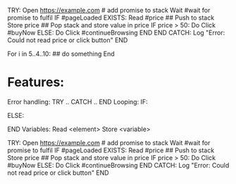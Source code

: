 TRY:
    Open https://example.com # add promise to stack
    Wait #wait for promise to fulfil
    IF #pageLoaded EXISTS:
        Read #price ## Push to stack
        Store price ## Pop stack and store value in price
        IF price > 50:
            Do Click #buyNow
        ELSE:
            Do Click #continueBrowsing
        END
END
CATCH:
    Log "Error: Could not read price or click button"
END


For i in 5..4..10:
    ## do something
End


* Features:
Error handling:
        TRY
            ..
        CATCH
        ..
        END
Looping:
        IF:

        ELSE:

        END
Variables:
        Read <element>
        Store <variable>

TRY:
Open https://example.com # add promise to stack
Wait #wait for promise to fulfil
IF #pageLoaded EXISTS:
Read #price ## Push to stack
Store price ## Pop stack and store value in price
IF price > 50:
Do Click #buyNow
ELSE:
Do Click #continueBrowsing
END
CATCH:
Log "Error: Could not read price or click button"
END
